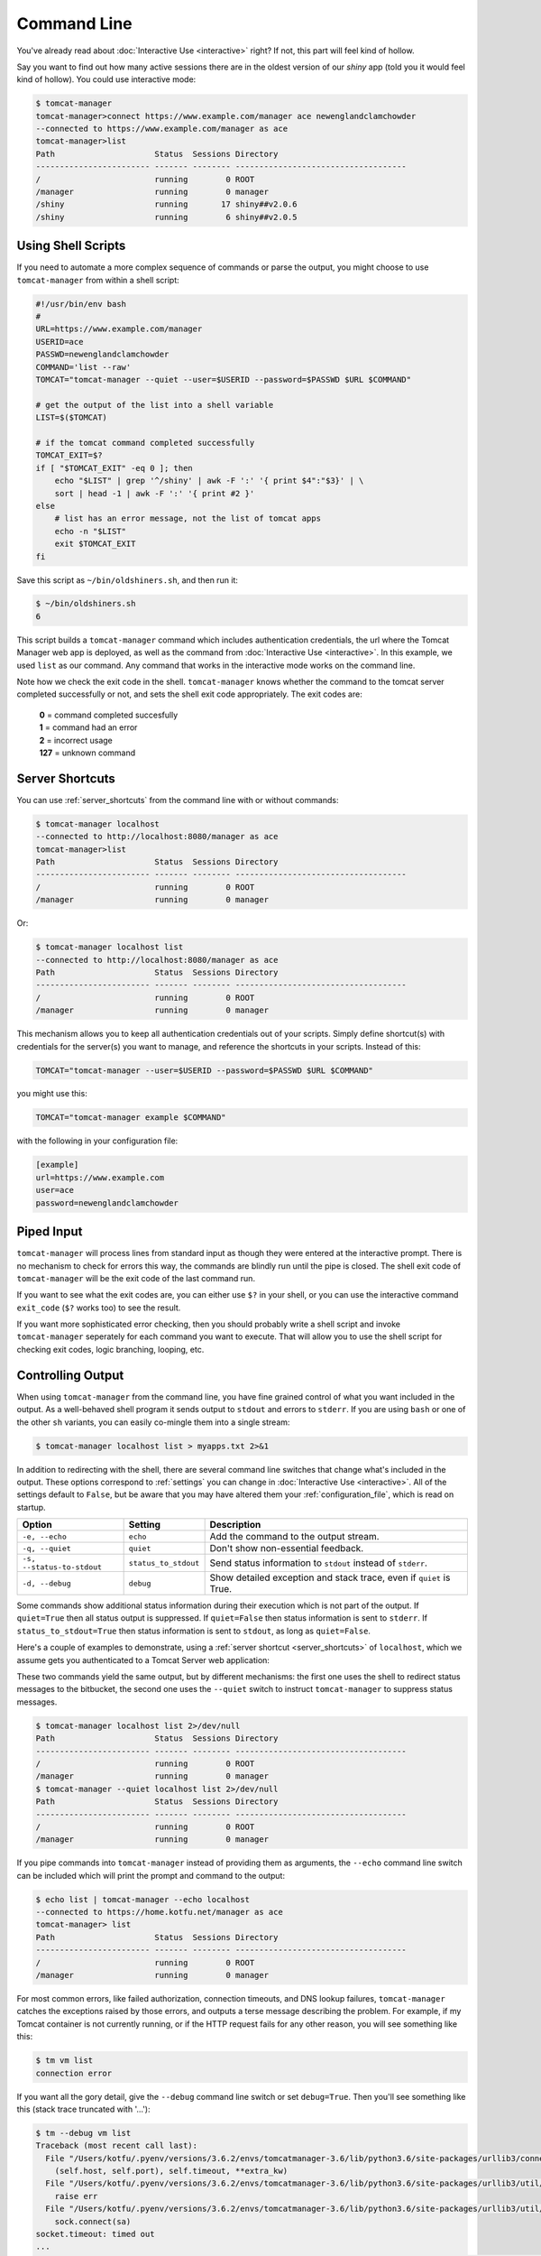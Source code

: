 Command Line
============

You've already read about :doc:`Interactive Use <interactive>` right? If not,
this part will feel kind of hollow.

Say you want to find out how many active sessions there are in the oldest
version of our `shiny` app (told you it would feel kind of hollow). You could
use interactive mode:

.. code-block:: none

   $ tomcat-manager
   tomcat-manager>connect https://www.example.com/manager ace newenglandclamchowder
   --connected to https://www.example.com/manager as ace
   tomcat-manager>list
   Path                     Status  Sessions Directory
   ------------------------ ------- -------- ------------------------------------
   /                        running        0 ROOT
   /manager                 running        0 manager
   /shiny                   running       17 shiny##v2.0.6
   /shiny                   running        6 shiny##v2.0.5


Using Shell Scripts
-------------------

If you need to automate a more complex sequence of commands or parse the
output, you might choose to use ``tomcat-manager`` from within a shell script:

.. code-block:: bash

   #!/usr/bin/env bash
   #
   URL=https://www.example.com/manager
   USERID=ace
   PASSWD=newenglandclamchowder
   COMMAND='list --raw'
   TOMCAT="tomcat-manager --quiet --user=$USERID --password=$PASSWD $URL $COMMAND"

   # get the output of the list into a shell variable
   LIST=$($TOMCAT)

   # if the tomcat command completed successfully
   TOMCAT_EXIT=$?
   if [ "$TOMCAT_EXIT" -eq 0 ]; then
       echo "$LIST" | grep '^/shiny' | awk -F ':' '{ print $4":"$3}' | \
       sort | head -1 | awk -F ':' '{ print #2 }'
   else
       # list has an error message, not the list of tomcat apps
       echo -n "$LIST"
       exit $TOMCAT_EXIT
   fi

Save this script as ``~/bin/oldshiners.sh``, and then run it:

.. code-block:: bash

   $ ~/bin/oldshiners.sh
   6

This script builds a ``tomcat-manager`` command which includes authentication
credentials, the url where the Tomcat Manager web app is deployed, as well as
the command from :doc:`Interactive Use <interactive>`. In this example, we
used ``list`` as our command. Any command that works in the interactive mode
works on the command line.

Note how we check the exit code in the shell. ``tomcat-manager`` knows whether
the command to the tomcat server completed successfully or not, and sets the
shell exit code appropriately. The exit codes are:


   | **0** = command completed succesfully
   | **1** = command had an error
   | **2** = incorrect usage
   | **127** = unknown command


Server Shortcuts
----------------

You can use :ref:`server_shortcuts` from the command line with or without
commands:

.. code-block:: none

   $ tomcat-manager localhost
   --connected to http://localhost:8080/manager as ace
   tomcat-manager>list
   Path                     Status  Sessions Directory
   ------------------------ ------- -------- ------------------------------------
   /                        running        0 ROOT
   /manager                 running        0 manager

Or:

.. code-block:: none

   $ tomcat-manager localhost list
   --connected to http://localhost:8080/manager as ace
   Path                     Status  Sessions Directory
   ------------------------ ------- -------- ------------------------------------
   /                        running        0 ROOT
   /manager                 running        0 manager

This mechanism allows you to keep all authentication credentials out of your
scripts. Simply define shortcut(s) with credentials for the server(s) you want
to manage, and reference the shortcuts in your scripts. Instead of this:

.. code-block:: bash

   TOMCAT="tomcat-manager --user=$USERID --password=$PASSWD $URL $COMMAND"

you might use this:

.. code-block:: bash

   TOMCAT="tomcat-manager example $COMMAND"

with the following in your configuration file:

.. code-block:: ini

   [example]
   url=https://www.example.com
   user=ace
   password=newenglandclamchowder


Piped Input
-----------

``tomcat-manager`` will process lines from standard input as though they were
entered at the interactive prompt. There is no mechanism to check for errors
this way, the commands are blindly run until the pipe is closed. The shell
exit code of ``tomcat-manager`` will be the exit code of the last command run.

If you want to see what the exit codes are, you can either use ``$?`` in your
shell, or you can use the interactive command ``exit_code`` (``$?`` works too)
to see the result.

If you want more sophisticated error checking, then you should probably write
a shell script and invoke ``tomcat-manager`` seperately for each command you
want to execute. That will allow you to use the shell script for checking exit
codes, logic branching, looping, etc.


Controlling Output
------------------

When using ``tomcat-manager`` from the command line, you have fine grained
control of what you want included in the output. As a well-behaved shell
program it sends output to ``stdout`` and errors to ``stderr``. If you are
using ``bash`` or one of the other ``sh`` variants, you can easily co-mingle
them into a single stream:

.. code-block:: bash

   $ tomcat-manager localhost list > myapps.txt 2>&1

In addition to redirecting with the shell, there are several command line
switches that change what's included in the output. These options correspond
to :ref:`settings` you can change in :doc:`Interactive Use <interactive>`. All
of the settings default to ``False``, but be aware that you may have altered
them your :ref:`configuration_file`, which is read on startup.

==========================  ======================  ======================================
Option                      Setting                 Description
==========================  ======================  ======================================
``-e, --echo``              ``echo``                Add the command to the output stream.
``-q, --quiet``             ``quiet``               Don't show non-essential feedback.
``-s, --status-to-stdout``  ``status_to_stdout``    Send status information to ``stdout``
                                                    instead of ``stderr``.
``-d, --debug``             ``debug``               Show detailed exception and stack
                                                    trace, even if ``quiet`` is True.
==========================  ======================  ======================================

Some commands show additional status information during their execution which
is not part of the output. If ``quiet=True`` then all status output is
suppressed. If ``quiet=False`` then status information is sent to ``stderr``.
If ``status_to_stdout=True`` then status information is sent to ``stdout``, as
long as ``quiet=False``.

Here's a couple of examples to demonstrate, using a :ref:`server shortcut <server_shortcuts>` of
``localhost``, which we assume gets you authenticated to a Tomcat Server web
application:

These two commands yield the same output, but by different mechanisms: the
first one uses the shell to redirect status messages to the bitbucket, the
second one uses the ``--quiet`` switch to instruct ``tomcat-manager`` to
suppress status messages.

.. code-block:: none

   $ tomcat-manager localhost list 2>/dev/null
   Path                     Status  Sessions Directory
   ------------------------ ------- -------- ------------------------------------
   /                        running        0 ROOT
   /manager                 running        0 manager
   $ tomcat-manager --quiet localhost list 2>/dev/null
   Path                     Status  Sessions Directory
   ------------------------ ------- -------- ------------------------------------
   /                        running        0 ROOT
   /manager                 running        0 manager

If you pipe commands into ``tomcat-manager`` instead of providing them as
arguments, the ``--echo`` command line switch can be included which will print
the prompt and command to the output:

.. code-block:: none

   $ echo list | tomcat-manager --echo localhost
   --connected to https://home.kotfu.net/manager as ace
   tomcat-manager> list
   Path                     Status  Sessions Directory
   ------------------------ ------- -------- ------------------------------------
   /                        running        0 ROOT
   /manager                 running        0 manager

For most common errors, like failed authorization, connection timeouts, and
DNS lookup failures, ``tomcat-manager`` catches the exceptions raised by those
errors, and outputs a terse message describing the problem. For example, if my
Tomcat container is not currently running, or if the HTTP request fails for
any other reason, you will see something like this:

.. code-block:: none

   $ tm vm list
   connection error

If you want all the gory detail, give the ``--debug`` command line switch or
set ``debug=True``. Then you'll see something like this (stack trace truncated
with '...'):

.. code-block:: none

   $ tm --debug vm list
   Traceback (most recent call last):
     File "/Users/kotfu/.pyenv/versions/3.6.2/envs/tomcatmanager-3.6/lib/python3.6/site-packages/urllib3/connection.py", line 141, in _new_conn
       (self.host, self.port), self.timeout, **extra_kw)
     File "/Users/kotfu/.pyenv/versions/3.6.2/envs/tomcatmanager-3.6/lib/python3.6/site-packages/urllib3/util/connection.py", line 83, in create_connection
       raise err
     File "/Users/kotfu/.pyenv/versions/3.6.2/envs/tomcatmanager-3.6/lib/python3.6/site-packages/urllib3/util/connection.py", line 73, in create_connection
       sock.connect(sa)
   socket.timeout: timed out
   ...
   requests.exceptions.ConnectTimeout: HTTPConnectionPool(host='192.168.13.66', port=8080): Max retries exceeded with url: /manager/text/serverinfo (Caused by ConnectTimeoutError(<urllib3.connection.HTTPConnection object at 0x103180a20>, 'Connection to 192.168.13.66 timed out. (connect timeout=2)'))

